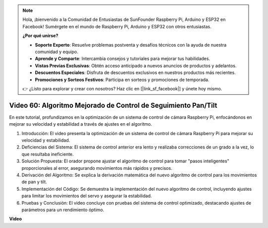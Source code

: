 .. note::

    Hola, ¡bienvenido a la Comunidad de Entusiastas de SunFounder Raspberry Pi, Arduino y ESP32 en Facebook! Sumérgete en el mundo de Raspberry Pi, Arduino y ESP32 con otros entusiastas.

    **¿Por qué unirse?**

    - **Soporte Experto**: Resuelve problemas postventa y desafíos técnicos con la ayuda de nuestra comunidad y equipo.
    - **Aprende y Comparte**: Intercambia consejos y tutoriales para mejorar tus habilidades.
    - **Vistas Previas Exclusivas**: Obtén acceso anticipado a nuevos anuncios de productos y adelantos.
    - **Descuentos Especiales**: Disfruta de descuentos exclusivos en nuestros productos más recientes.
    - **Promociones y Sorteos Festivos**: Participa en sorteos y promociones de temporada.

    👉 ¿Listo para explorar y crear con nosotros? Haz clic en [|link_sf_facebook|] y únete hoy mismo.

Video 60: Algoritmo Mejorado de Control de Seguimiento Pan/Tilt
=======================================================================================

En este tutorial, profundizamos en la optimización de un sistema de control de cámara Raspberry Pi, 
enfocándonos en mejorar su velocidad y estabilidad a través de ajustes en el algoritmo.


1. Introducción: El video presenta la optimización de un sistema de control de cámara Raspberry Pi para mejorar su velocidad y estabilidad.
2. Deficiencias del Sistema: El sistema de control anterior era lento y realizaba correcciones de un grado a la vez, lo que resultaba ineficiente.
3. Solución Propuesta: El orador propone ajustar el algoritmo de control para tomar "pasos inteligentes" proporcionales al error, asegurando movimientos más rápidos y precisos.
4. Derivación del Algoritmo: Se explica la derivación matemática del nuevo algoritmo de control para los movimientos de pan y tilt.
5. Implementación del Código: Se demuestra la implementación del nuevo algoritmo de control, incluyendo ajustes para limitar los movimientos del servo y asegurar la estabilidad.
6. Pruebas y Conclusión: El video concluye con pruebas del sistema de control optimizado, destacando ajustes de parámetros para un rendimiento óptimo.


**Video**

.. raw:: html


    <iframe width="700" height="500" src="https://www.youtube.com/embed/JVku3nZ2rxE?si=M1yrdf82Fgjeu_QV" title="YouTube video player" frameborder="0" allow="accelerometer; autoplay; clipboard-write; encrypted-media; gyroscope; picture-in-picture; web-share" allowfullscreen></iframe>



